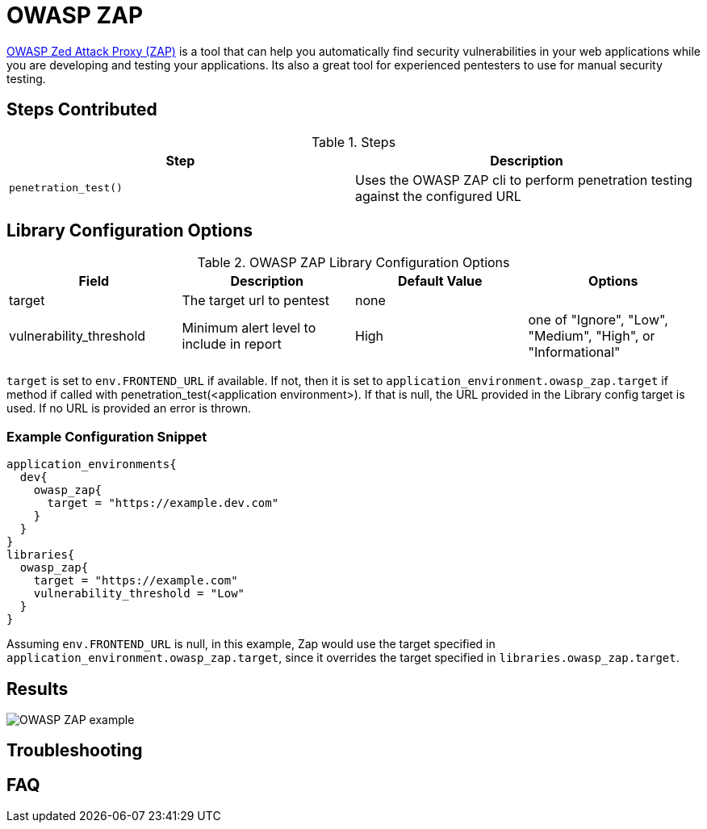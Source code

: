 = OWASP ZAP

https://www.owasp.org/index.php/OWASP_Zed_Attack_Proxy_Project[OWASP Zed Attack Proxy (ZAP)] is a tool that can help you automatically find security vulnerabilities in your web applications while you are developing and testing your applications. Its also a great tool for experienced pentesters to use for manual security testing.

== Steps Contributed

.Steps
|===
| Step | Description 

| ``penetration_test()``
| Uses the OWASP ZAP cli to perform penetration testing against the configured URL

|===

== Library Configuration Options

.OWASP ZAP Library Configuration Options
|===
| Field | Description | Default Value | Options

| target
| The target url to pentest
| none
| 

| vulnerability_threshold
| Minimum alert level to include in report
| High
| one of "Ignore", "Low", "Medium", "High", or "Informational"

|===

`target` is set to `env.FRONTEND_URL` if available. If not, then it is set to `application_environment.owasp_zap.target` if method if called with penetration_test(<application environment>). If that is null, the URL provided in the Library config target is used. If no URL is provided an error is thrown.

=== Example Configuration Snippet

[source,groovy]
----
application_environments{
  dev{
    owasp_zap{
      target = "https://example.dev.com"
    }
  }
}
libraries{
  owasp_zap{
    target = "https://example.com"
    vulnerability_threshold = "Low"
  }
}
----

Assuming `env.FRONTEND_URL` is null, in this example, Zap would use the target specified in `application_environment.owasp_zap.target`, since it overrides the target specified in `libraries.owasp_zap.target`.

== Results

image::owasp_zap/report.png[OWASP ZAP example]

== Troubleshooting

== FAQ